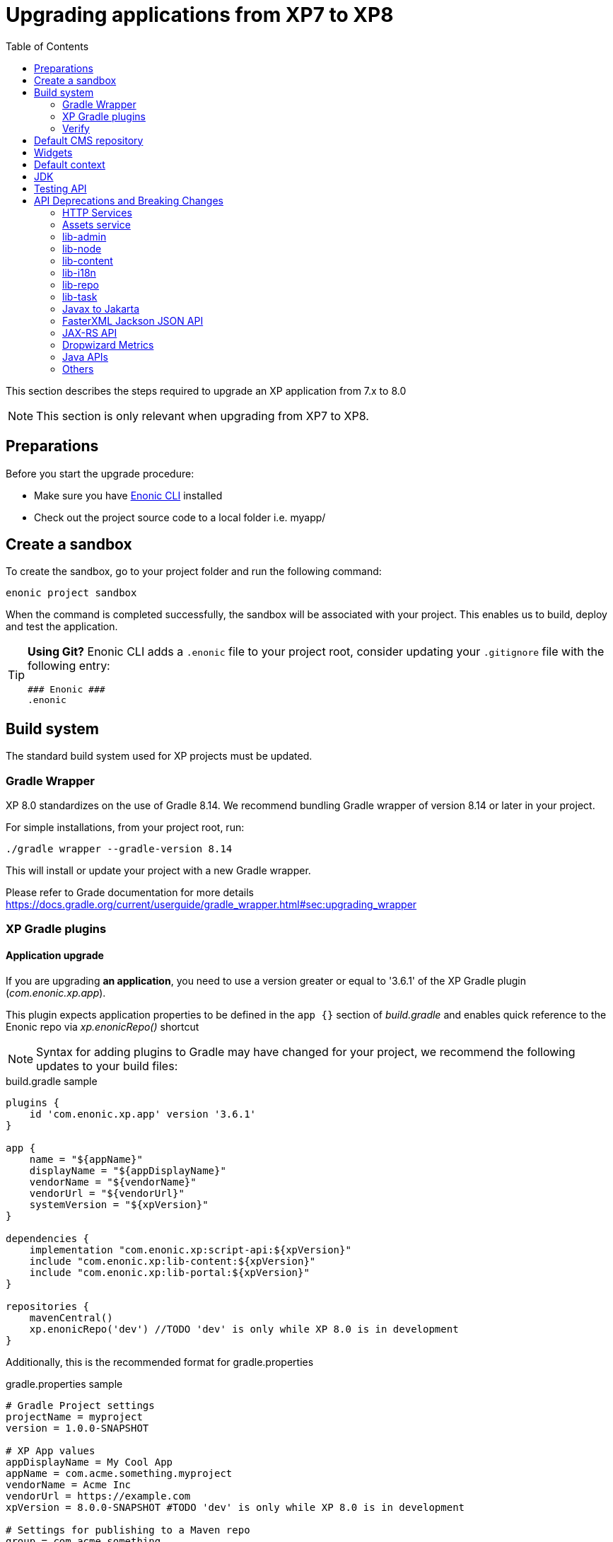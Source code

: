 = Upgrading applications from XP7 to XP8
:toc: right
:imagesdir: images

This section describes the steps required to upgrade an XP application from 7.x to 8.0

NOTE: This section is only relevant when upgrading from XP7 to XP8.

== Preparations

Before you start the upgrade procedure:

* Make sure you have https://developer.enonic.com/docs/enonic-cli[Enonic CLI] installed
* Check out the project source code to a local folder i.e. myapp/

== Create a sandbox

To create the sandbox, go to your project folder and run the following command:

  enonic project sandbox

When the command is completed successfully, the sandbox will be associated with your project.
This enables us to build, deploy and test the application.

[TIP]
====
*Using Git?*
Enonic CLI adds a `.enonic` file to your project root, consider updating your `.gitignore` file with the following entry:

  ### Enonic ###
  .enonic
====

== Build system

The standard build system used for XP projects must be updated.

=== Gradle Wrapper

XP 8.0 standardizes on the use of Gradle 8.14.
We recommend bundling Gradle wrapper of version 8.14 or later in your project.

For simple installations, from your project root, run:

  ./gradle wrapper --gradle-version 8.14

This will install or update your project with a new Gradle wrapper.

Please refer to Grade documentation for more details https://docs.gradle.org/current/userguide/gradle_wrapper.html#sec:upgrading_wrapper

=== XP Gradle plugins

==== Application upgrade

If you are upgrading *an application*, you need to use a version greater or equal to '3.6.1' of the XP Gradle plugin (_com.enonic.xp.app_).


This plugin expects application properties to be defined in the `app {}` section of _build.gradle_
and enables quick reference to the Enonic repo via _xp.enonicRepo()_ shortcut

NOTE: Syntax for adding plugins to Gradle may have changed for your project, we recommend the following updates to your build files:

.build.gradle sample
[source,groovy]
----
plugins {
    id 'com.enonic.xp.app' version '3.6.1'
}

app {
    name = "${appName}"
    displayName = "${appDisplayName}"
    vendorName = "${vendorName}"
    vendorUrl = "${vendorUrl}"
    systemVersion = "${xpVersion}"
}

dependencies {
    implementation "com.enonic.xp:script-api:${xpVersion}"
    include "com.enonic.xp:lib-content:${xpVersion}"
    include "com.enonic.xp:lib-portal:${xpVersion}"
}

repositories {
    mavenCentral()
    xp.enonicRepo('dev') //TODO 'dev' is only while XP 8.0 is in development
}
----

Additionally, this is the recommended format for gradle.properties

.gradle.properties sample
[source,properties]
----
# Gradle Project settings
projectName = myproject
version = 1.0.0-SNAPSHOT

# XP App values
appDisplayName = My Cool App
appName = com.acme.something.myproject
vendorName = Acme Inc
vendorUrl = https://example.com
xpVersion = 8.0.0-SNAPSHOT #TODO 'dev' is only while XP 8.0 is in development

# Settings for publishing to a Maven repo
group = com.acme.something
----

NOTE: `appName` and `appDisplayName` are only used for application projects, as well as `app` config in `build.gradle`

==== Library upgrade

If you are upgrading *a library*, you don't need to use _com.enonic.xp.app_ plugin or have `app {}` section in _build.gradle_.
Below is a sample content of _build.gradle_ and _gradle.properties_ files for a library:

.build.gradle sample
[source,groovy]
----
plugins {
    id 'java'
    id 'maven-publish'
    id 'com.enonic.xp.base' version '3.6.1'
}

repositories {
    mavenCentral()
    xp.enonicRepo('dev') //TODO 'dev' is only while XP 8.0 is in development
}


----

NOTE: You only need to use _com.enonic.xp.base_ plugin if you are using XP dependencies and need to shortlink to Enonic repo
via _xp.enonicRepo()_ shortcut


.gradle.properties sample
[source,properties]
----
group=com.mycompany.lib
projectName=mylib
xpVersion=8.0.0-SNAPSHOT #TODO 'dev' is only while XP 8.0 is in development
version=1.0.0-SNAPSHOT
----

=== Verify

After completing the steps above, you should now be able to test that your build is working, using the Enonic CLI:

  enonic project deploy

This command proxies the Gradle wrapper, but also connects with the project sandbox.
You may also use `enonic project build` to build without deploying

NOTE: Projects containing Java code might get build errors at this point, otherwise the build should complete successfully.

== Default CMS repository

With XP 8, the default CMS repository `com.enonic.cms.default` is no longer created automatically. In fact, there is no default CMS repository at all. Existing `com.enonic.cms.default` repository is converted to a normal one without any special permissions or behavior.


== Widgets

Widgets are now an API
TODO


== Default context

In XP 8 context repository and branch may return null if they are not set. This is a default behavior. Previously the default context was set with `com.enonic.cms.default` repository and `draft` branch.

== JDK

Java 21 is required for XP 8.0.0

== Testing API

If you are using Enonic testing API (`com.enonic.xp:testing`)
You need to add Junit 5 dependency with the corresponding platform launcher.

[source,groovy]
----
dependencies {
testImplementation "com.enonic.xp:testing:${xpVersion}"
testImplementation(platform("org.junit:junit-bom:5.12.2"))
testImplementation 'org.junit.jupiter:junit-jupiter'
testRuntimeOnly 'org.junit.platform:junit-platform-launcher'
}

test {
    useJUnitPlatform()
}
----

Junit 4 is not supported in XP 8.0.0

== API Deprecations and Breaking Changes

=== HTTP Services

HTTP Services are deprecated. Universal API should be used instead.

.Old services
[source,files]
----
src/
  main/
    resources/
      services/
        coolservice/
          coolservice.xml
          coolservice.js
      myservice/
        myservice.js
        myservice.xml
----

.New APIs
[source,files]
----
src/
  main/
    resources/
      apis/
        coolservice/
          coolservice.xml
          coolservice.js
        myservice/
          myservice.js
          myservice.xml
----

.Old service.xml
[source,xml]
----
<service>
  <allow>
    <principal>role:system.admin</principal>
  </allow>
</service>
----

.New api.xml
[source,xml]
----
<api>
  <allow>
    <principal>role:system.admin</principal>
  </allow>
</api>
----

In order for API to work on admin tool, site or webapp, it must be mounted via the descriptor.

.Example of mounting "coolservice" API in an admin tool
[source,xml]
----
<tool xmlns="urn:enonic:xp:model:1.0">
  <display-name>My Admin Tool</display-name>
  <allow>
    <principal>role:system.admin</principal>
  </allow>
  <apis>
    <api>coolservice</api>
  </apis>
</tool>
----

=== Assets service

Assets service has been deprecated since XP 7.15
Use `lib-asset` instead.

TODO: Do we remove assets service?

=== lib-admin

`getAssetsUri` method is removed. This method was never in use since XP 7.

`getBaseUri` method is removed. Use `getHomeToolUrl` instead as a drop-in replacement.

`getLocale` method is removed without replacement. This method was causing issues when first user preference did not match any localization files and English was chosen as default.

`getLocales` method is removed. Use `request.locales` instead.

`getPhrases` method is removed. Use `lib-i18n` `getPhrases` instead.

`getLauncherUrl` and `getLauncherPath` methods are removed. Launcher is a widget now and available via widgets API.

`lib-admin` no longer depends on `lib-portal`. You need to explicitly add `lib-portal` dependency to your project if you are using it.

XP 7
[source,groovy]
dependencies {
    include "com.enonic.xp:lib-admin:${xpVersion}"
}

XP 8
[source,groovy]
dependencies {
    include "com.enonic.xp:lib-admin:${xpVersion}"
    include "com.enonic.xp:lib-portal:${xpVersion}"
}

=== lib-node

`_inheritsPermissions` node property is removed. It can only be used as an argument in `create` method - to copy permissions from the parent node.

`setRootPermissions` method is removed. Use `applyPermissions` instead.

`modify` method is deprecated. Use `update` instead.

`editor` of deprecated `modify` method can no longer edit node permissions. Use separate call to `applyPermissions` method instead.

=== lib-content

`setPermissions` method is removed. Use `applyPermissions` instead.

`applyPermissions` method applies permissions on published and draft content simply.

`editor` of deprecated `modify` method can no longer edit content permissions. Use separate call to `applyPermissions` method instead.

`modify` method is deprecated. Use `update` instead.

`modifyMedia` method is deprecated. Use `updateMedia` instead.

=== lib-i18n

`localize` method no longer accepts `application` parameter -  because application load order is not guaranteed, trying to load foreign application localization might fail. Required localize phrases should be copied over the applications instead.

=== lib-repo

`create` method `settings` param is removed. This was a direct exposure of internal implementation details.

=== lib-task

`submitNamed` method is removed. Use `submitTask` instead.

`submit` method is removed. Use `executeFunction` instead.

=== Javax to Jakarta

Most of the Java EE APIs have been migrated to Jakarta EE APIs.
Most noticeable ones are:

- `javax.servlet` to `jakarta.servlet`
- `javax.mail` to `jakarta.mail`

Jetty was updated to version 12.x and now uses Jakarta EE APIs.

=== FasterXML Jackson JSON API

Java FasterXML Jackson JSON API is no longer a transitive dependency of XP Core API.

If you need to serialize or deserialize JSON in Java, you need to add the dependency to your project, preferably using a library different from XP internal one (FasterXML Jackson) to avoid conflicts.

We recommend using https://github.com/FasterXML/jackson-jr

FasterXML Jackson Annotations `com.fasterxml.jackson.core:jackson-annotations` transitive dependency is still available in JAX-RS API.

=== JAX-RS API

Java JAX-RS API is deprecated. It was not documented and used internally to implement legacy REST APIs.

If you have used JAX-RS API in your application, you need to migrate to the new XP 8 Universal API.

To know if you are using JAX-RS API, check for `com.enonic.xp:jaxrs-api` dependency in the project's Gradle file.

=== Dropwizard Metrics

Java Dropwizard Metrics is no longer available in XP Core API. Migrate to `com.enonic.xp.metrics` Core API.

Statistics endpoint http://<host>:2609/metrics is no longer reporting Dropwizard Metrics JSON but instead reports metrics in https://github.com/prometheus/OpenMetrics/blob/main/specification/OpenMetrics.md[OpenMetrics] format.

=== Java APIs

- Java Portal View Functions are no longer part of XP Core API. They were incorporated into lib-thymeleaf and lib-xslt libraries.

- Java methods and classes marked as `@Deprecated` were removed.

- Concrete collection types like `LinkedList`, `HashMap`, etc. were replaced with corresponding interfaces like `List`, `Map`, etc.

- `ContentService.deleteWithoutFetch` was renamed to `ContentService.delete` for consistency with other methods.


=== Others

- It is no longer possible to via `com.enonic.xp.server.deploy.cfg` file. This method was not documented, unreliable in cluster installations and insecure.

- All admin tools are now present on the launcher panel as it was stated in documentation. There is no more `AdminToolDescriptor.isAppLauncherApplication` API method.

- Default Admin Home path is now `/admin` instead of `/admin/home`.

